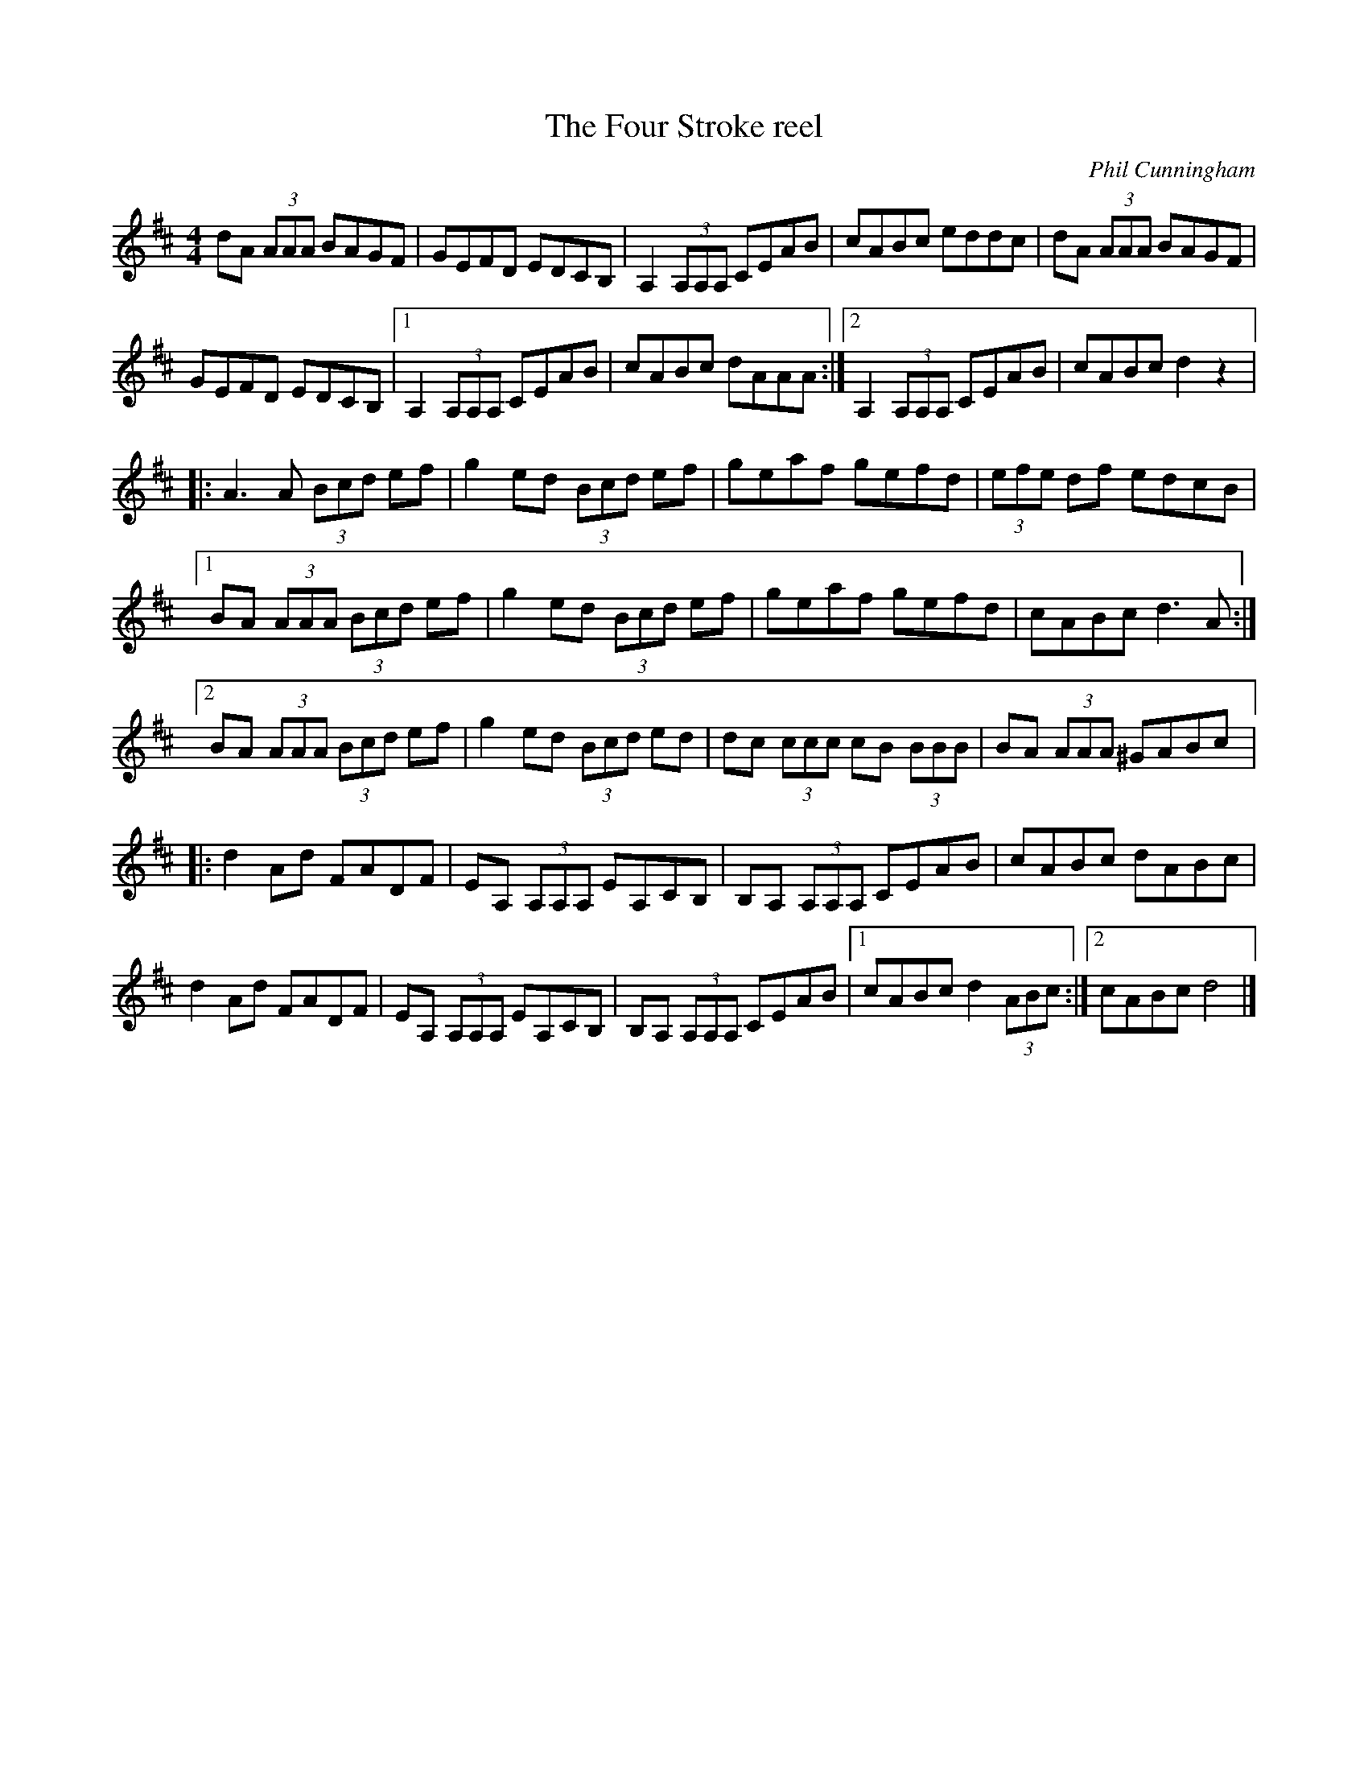 X:147
T:The Four Stroke reel
C:Phil Cunningham
R:reel
M:4/4
L:1/8
K:D
dA (3AAA BAGF | GEFD EDCB, | A,2 (3A,A,A, CEAB | cABc eddc | dA (3AAA BAGF |
GEFD EDCB, |1 A,2 (3A,A,A, CEAB | cABc dAAA :|2 A,2 (3A,A,A, CEAB | cABc d2 z2 |:
A3 A (3Bcd ef | g2ed (3Bcd ef | geaf gefd | (3efe df edcB |1
BA (3AAA (3Bcd ef | g2 ed (3Bcd ef | geaf gefd | cABc d3 A :|2
BA (3AAA (3Bcd ef | g2 ed (3Bcd ed | dc (3ccc cB (3BBB | BA (3AAA ^GABc |:
d2 Ad FADF | EA, (3A,A,A,  EA,CB, | B,A, (3A,A,A,  CEAB | cABc dABc |
d2 Ad FADF | EA, (3A,A,A,  EA,CB, | B,A, (3A,A,A, CEAB |1 cABc d2 (3ABc :|2 cABc d4 |]

